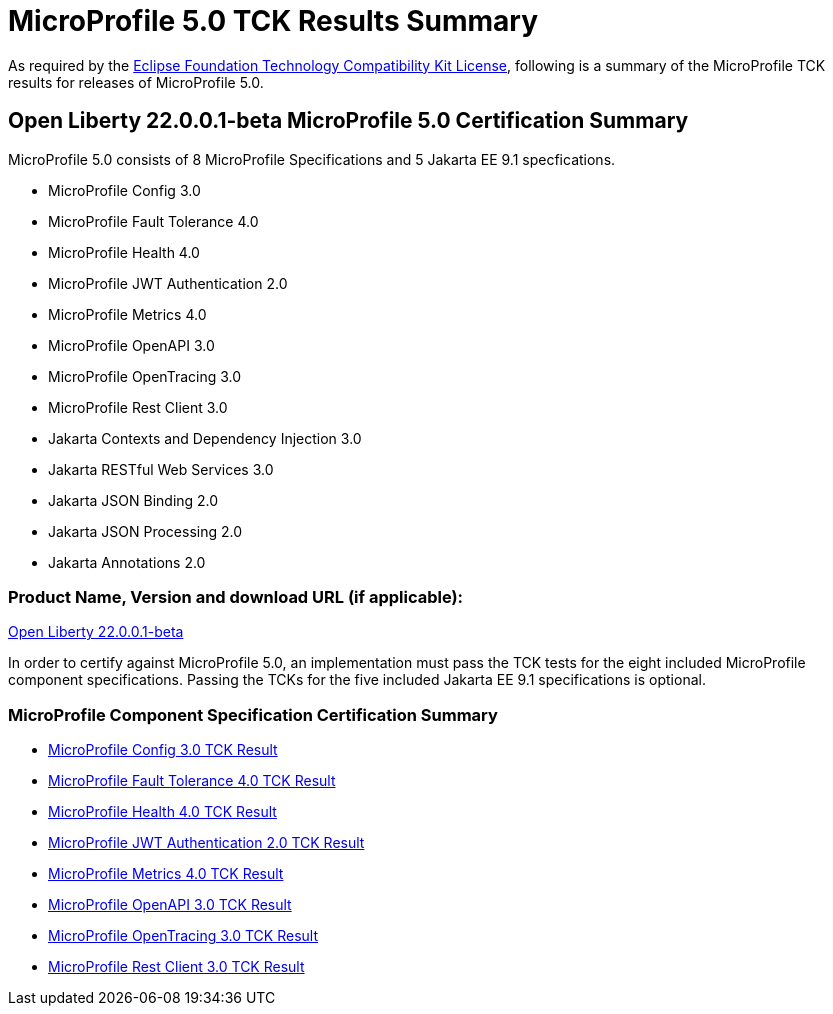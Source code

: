 :page-layout: certification
= MicroProfile 5.0 TCK Results Summary

As required by the https://www.eclipse.org/legal/tck.php[Eclipse Foundation Technology Compatibility Kit License], following is a summary of the MicroProfile TCK results for releases of MicroProfile 5.0.

== Open Liberty 22.0.0.1-beta MicroProfile 5.0 Certification Summary

MicroProfile 5.0 consists of 8 MicroProfile Specifications and 5 Jakarta EE 9.1 specfications.  

* MicroProfile Config 3.0

* MicroProfile Fault Tolerance 4.0

* MicroProfile Health 4.0

* MicroProfile JWT Authentication 2.0

* MicroProfile Metrics 4.0

* MicroProfile OpenAPI 3.0

* MicroProfile OpenTracing 3.0

* MicroProfile Rest Client 3.0

* Jakarta Contexts and Dependency Injection 3.0

* Jakarta RESTful Web Services 3.0

* Jakarta JSON Binding 2.0

* Jakarta JSON Processing 2.0

* Jakarta Annotations 2.0

=== Product Name, Version and download URL (if applicable):

https://repo1.maven.org/maven2/io/openliberty/openliberty-runtime/22.0.0.1-beta/openliberty-runtime-22.0.0.1-beta.zip[Open Liberty 22.0.0.1-beta]


In order to certify against MicroProfile 5.0, an implementation must pass the TCK tests for the eight included MicroProfile component specifications. Passing the TCKs for the five included Jakarta EE 9.1 specifications is optional.


=== MicroProfile Component Specification Certification Summary
* link:config/3.0/22.0.0.1-beta-TCKResults.html[MicroProfile Config 3.0 TCK Result]

* link:faulttolerance/4.0/22.0.0.1-beta-TCKResults.html[MicroProfile Fault Tolerance 4.0 TCK Result]

* link:health/4.0/22.0.0.1-beta-TCKResults.html[MicroProfile Health 4.0 TCK Result]

* link:mpjwt/2.0/22.0.0.1-beta-TCKResults.html[MicroProfile JWT Authentication 2.0 TCK Result]

* link:metrics/4.0/22.0.0.1-beta-TCKResults.html[MicroProfile Metrics 4.0 TCK Result]

* link:openapi/3.0/22.0.0.1-beta-TCKResults.html[MicroProfile OpenAPI 3.0 TCK Result]

* link:opentracing/3.0/22.0.0.1-beta-TCKResults.html[MicroProfile OpenTracing 3.0 TCK Result]

* link:restclient/3.0/22.0.0.1-beta-TCKResults.html[MicroProfile Rest Client 3.0 TCK Result]